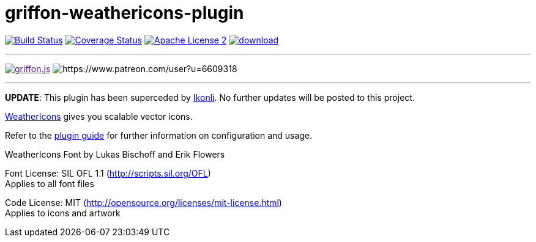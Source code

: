 = griffon-weathericons-plugin
:linkattrs:
:project-name: griffon-weathericons-plugin

image:http://img.shields.io/travis/griffon-plugins/{project-name}/master.svg["Build Status", link="https://travis-ci.org/griffon-plugins/{project-name}"]
image:http://img.shields.io/coveralls/griffon-plugins/{project-name}/master.svg["Coverage Status", link="https://coveralls.io/r/griffon-plugins/{project-name}"]
image:http://img.shields.io/badge/license-ASF2-blue.svg["Apache License 2", link="http://www.apache.org/licenses/LICENSE-2.0.txt"]
image:https://api.bintray.com/packages/griffon/griffon-plugins/{project-name}/images/download.svg[link="https://bintray.com/griffon/griffon-plugins/{project-name}/_latestVersion"]

---

image:https://img.shields.io/gitter/room/griffon/griffon.js.svg[link="https://gitter.im/griffon/griffon]
image:https://img.shields.io/badge/donations-Patreon-orange.svg[https://www.patreon.com/user?u=6609318]

---

*UPDATE*: This plugin has been superceded by link:https://github.com/aalmiray/ikonli[Ikonli]. No further updates will be posted to this project.

link:http://erikflowers.github.io/weather-icons/[WeatherIcons, window="_blank"] gives you scalable vector icons.

Refer to the link:http://griffon-plugins.github.io/{project-name}/[plugin guide, window="_blank"] for
further information on configuration and usage.

WeatherIcons Font by Lukas Bischoff and Erik Flowers

Font License: SIL OFL 1.1 (http://scripts.sil.org/OFL) +
Applies to all font files

Code License: MIT (http://opensource.org/licenses/mit-license.html) +
Applies to icons and artwork

